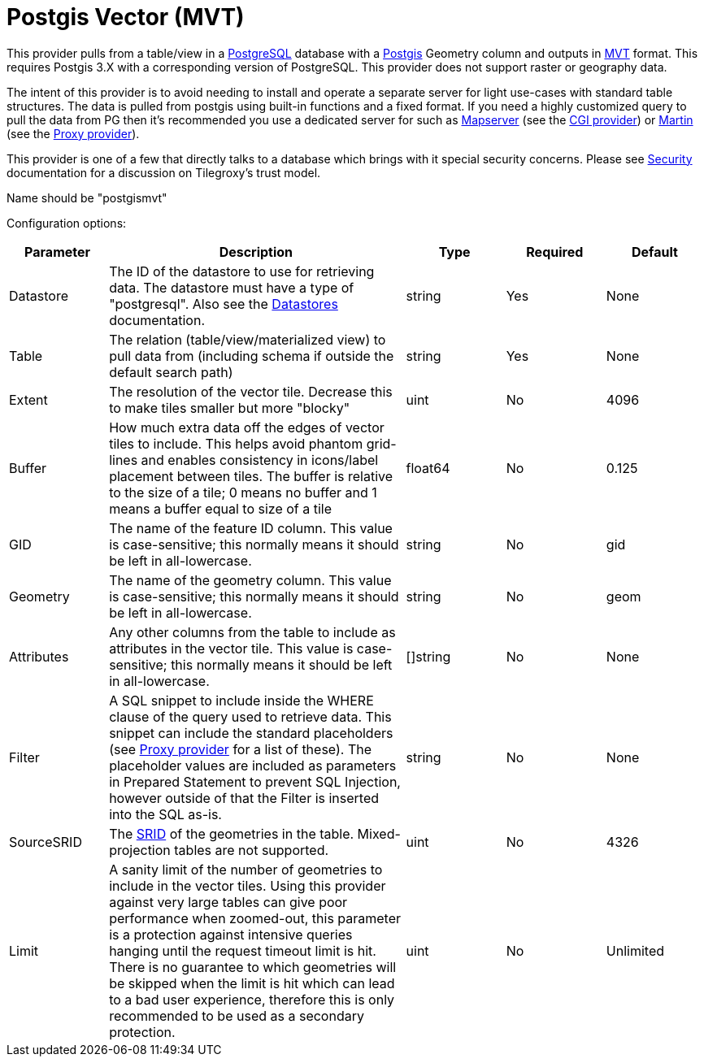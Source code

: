 = Postgis Vector (MVT) 

This provider pulls from a table/view in a link:https://www.postgresql.org/[PostgreSQL] database with a link:https://postgis.net/[Postgis] Geometry column and outputs in link:https://github.com/mapbox/vector-tile-spec[MVT] format.  This requires Postgis 3.X with a corresponding version of PostgreSQL.  This provider does not support raster or geography data.

The intent of this provider is to avoid needing to install and operate a separate server for light use-cases with standard table structures. The data is pulled from postgis using built-in functions and a fixed format.  If you need a highly customized query to pull the data from PG then it's recommended you use a dedicated server for such as link:https://mapserver.org/[Mapserver] (see the xref:configuration/provider/cgi.adoc[CGI provider]) or link:https://martin.maplibre.org/[Martin] (see the xref:configuration/provider/proxy.adoc[Proxy provider]).

This provider is one of a few that directly talks to a database which brings with it special security concerns.  Please see xref:security.adoc[Security] documentation for a discussion on Tilegroxy's trust model.

Name should be "postgismvt"

Configuration options:

[cols="1,3,1,1,1"]
|===
| Parameter | Description | Type | Required | Default


| Datastore
| The ID of the datastore to use for retrieving data. The datastore must have a type of "postgresql".  Also see the xref:configuration/datastores/index.adoc[Datastores] documentation.
| string
| Yes
| None

| Table
| The relation (table/view/materialized view) to pull data from (including schema if outside the default search path)
| string
| Yes
| None

| Extent
| The resolution of the vector tile. Decrease this to make tiles smaller but more "blocky"
| uint
| No
| 4096

| Buffer
| How much extra data off the edges of vector tiles to include.  This helps avoid phantom grid-lines and enables consistency in icons/label placement between tiles. The buffer is relative to the size of a tile; 0 means no buffer and 1 means a buffer equal to size of a tile
| float64
| No
| 0.125

| GID
| The name of the feature ID column. This value is case-sensitive; this normally means it should be left in all-lowercase.
| string
| No
| gid

| Geometry
| The name of the geometry column. This value is case-sensitive; this normally means it should be left in all-lowercase.
| string
| No
| geom

| Attributes
| Any other columns from the table to include as attributes in the vector tile. This value is case-sensitive; this normally means it should be left in all-lowercase.
| []string
| No
| None

| Filter
| A SQL snippet to include inside the WHERE clause of the query used to retrieve data. This snippet can include the standard placeholders (see xref:configuration/provider/proxy.adoc[Proxy provider] for a list of these).  The placeholder values are included as parameters in Prepared Statement to prevent SQL Injection, however outside of that the Filter is inserted into the SQL as-is. 
| string
| No
| None

| SourceSRID
| The link:https://postgis.net/docs/using_postgis_dbmanagement.html#spatial_ref_sys[SRID] of the geometries in the table. Mixed-projection tables are not supported.
| uint
| No
| 4326

| Limit
| A sanity limit of the number of geometries to include in the vector tiles. Using this provider against very large tables can give poor performance when zoomed-out, this parameter is a protection against intensive queries hanging until the request timeout limit is hit. There is no guarantee to which geometries will be skipped when the limit is hit which can lead to a bad user experience, therefore this is only recommended to be used as a secondary protection.
| uint
| No
| Unlimited

|===
